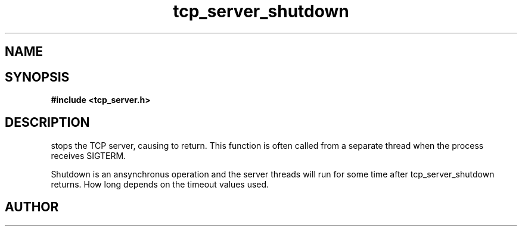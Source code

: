 .TH tcp_server_shutdown 3 2016-01-30 "" "The Meta C Library"
.SH NAME
.Nm tcp_server_shutdown()
.Nd Stop a tcp_server
.SH SYNOPSIS
.B #include <tcp_server.h>
.Fo "void tcp_server_shutdown"
.Fa "tcp_server srv"
.Fc
.SH DESCRIPTION
.Nm
stops the TCP server, causing 
.Nm tcp_server_start()
to return. This function is often called from a separate thread
when the process receives SIGTERM.
.PP
Shutdown is an ansynchronus operation and the server threads 
will run for some time after tcp_server_shutdown returns. How long
depends on the timeout values used.
.SH AUTHOR
.An B. Augestad, bjorn.augestad@gmail.com
